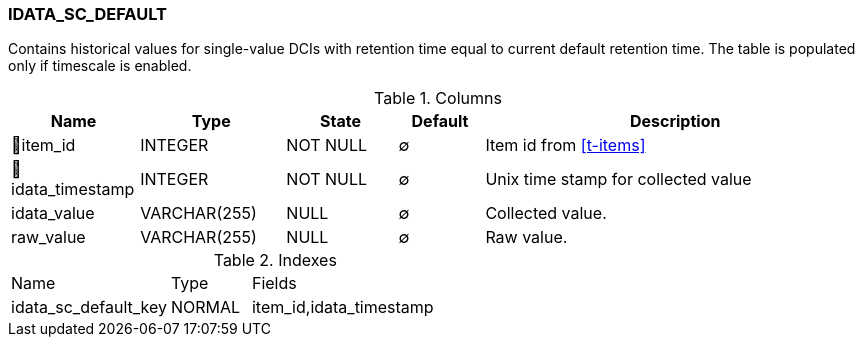 [[t-idata-sc-default]]
=== IDATA_SC_DEFAULT

Contains historical values for single-value DCIs with retention time equal to current default retention time. The table is populated only if timescale is enabled.

.Columns
[cols="15,17,13,10,45a"]
|===
|Name|Type|State|Default|Description

|🔑item_id
|INTEGER
|NOT NULL
|∅
|Item id from <<t-items>>

|🔑idata_timestamp
|INTEGER
|NOT NULL
|∅
|Unix time stamp for collected value

|idata_value
|VARCHAR(255)
|NULL
|∅
|Collected value.

|raw_value
|VARCHAR(255)
|NULL
|∅
|Raw value. 
|===

.Indexes
[cols="30,15,55a"]
|===
|Name|Type|Fields
|idata_sc_default_key
|NORMAL
|item_id,idata_timestamp

|===
